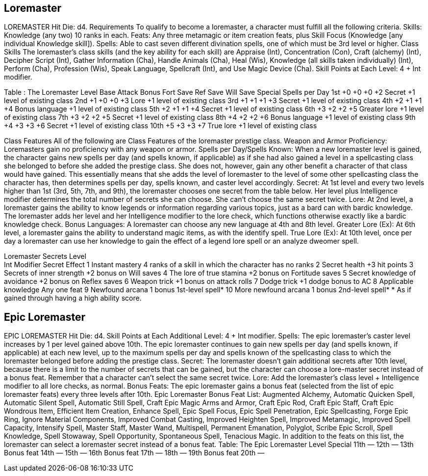 Loremaster
----------

LOREMASTER
Hit Die: d4.
Requirements
To qualify to become a loremaster, a character must fulfill all the following criteria.
Skills: Knowledge (any two) 10 ranks in each.
Feats: Any three metamagic or item creation feats, plus Skill Focus (Knowledge [any individual Knowledge skill]).
Spells: Able to cast seven different divination spells, one of which must be 3rd level or higher.
Class Skills
The loremaster’s class skills (and the key ability for each skill) are Appraise (Int), Concentration (Con), Craft (alchemy) (Int), Decipher Script (Int), Gather Information (Cha), Handle Animals (Cha), Heal (Wis), Knowledge (all skills taken individually) (Int), Perform (Cha), Profession (Wis), Speak Language, Spellcraft (Int), and Use Magic Device (Cha). 
Skill Points at Each Level: 4 + Int modifier.

Table : The Loremaster
Level
Base
Attack
Bonus
Fort
Save
Ref
Save
Will
Save
Special
Spells per Day
1st
+0
+0
+0
+2
Secret
+1 level of existing class
2nd
+1
+0
+0
+3
Lore
+1 level of existing class
3rd
+1
+1
+1
+3
Secret
+1 level of existing class
4th
+2
+1
+1
+4
Bonus language
+1 level of existing class
5th
+2
+1
+1
+4
Secret
+1 level of existing class
6th
+3
+2
+2
+5
Greater lore
+1 level of existing class
7th
+3
+2
+2
+5
Secret
+1 level of existing class
8th
+4
+2
+2
+6
Bonus language
+1 level of existing class
9th
+4
+3
+3
+6
Secret
+1 level of existing class
10th
+5
+3
+3
+7
True lore
+1 level of existing class

Class Features
All of the following are Class Features of the loremaster prestige class.
Weapon and Armor Proficiency: Loremasters gain no proficiency with any weapon or armor.
Spells per Day/Spells Known: When a new loremaster level is gained, the character gains new spells per day (and spells known, if applicable) as if she had also gained a level in a spellcasting class she belonged to before she added the prestige class. She does not, however, gain any other benefit a character of that class would have gained. This essentially means that she adds the level of loremaster to the level of some other spellcasting class the character has, then determines spells per day, spells known, and caster level accordingly.
Secret: At 1st level and every two levels higher than 1st (3rd, 5th, 7th, and 9th), the loremaster chooses one
secret from the table below. Her level plus Intelligence modifier determines the total number of secrets she can choose. She can’t choose the same secret twice.
Lore: At 2nd level, a loremaster gains the ability to know legends or information regarding various topics, just as a bard can with bardic knowledge. The loremaster adds her level and her Intelligence modifier to the lore check, which functions otherwise exactly like a bardic knowledge check.
Bonus Languages: A loremaster can choose any new language at 4th and 8th level.
Greater Lore (Ex): At 6th level, a loremaster gains the ability to understand magic items, as with the identify spell.
True Lore (Ex): At 10th level, once per day a loremaster can use her knowledge to gain the effect of a legend lore spell or an analyze dweomer spell.

Loremaster Secrets
Level +
Int Modifier 
Secret 
Effect
1 
Instant mastery 
4 ranks of a skill in which the character has no ranks
2 
Secret health 
+3 hit points
3 
Secrets of inner strength 
+2 bonus on Will saves
4 
The lore of true stamina 
+2 bonus on Fortitude saves
5 
Secret knowledge of avoidance
+2 bonus on Reflex saves
6 
Weapon trick 
+1 bonus on attack rolls
7 
Dodge trick 
+1 dodge bonus to AC
8 
Applicable knowledge 
Any one feat
9 
Newfound arcana 
1 bonus 1st-level spell*
10 
More newfound arcana 
1 bonus 2nd-level spell*
* As if gained through having a high ability score.

Epic Loremaster
---------------

EPIC LOREMASTER 
Hit Die: d4. 
Skill Points at Each Additional Level: 4 + Int modifier. 
Spells: The epic loremaster’s caster level increases by 1 per level gained above 10th. The epic loremaster continues to gain new spells per day (and spells known, if applicable) at each new level, up to the maximum spells per day and spells known of the spellcasting class to which the loremaster belonged before adding the prestige class.
Secret: The loremaster doesn’t gain additional secrets after 10th level, because there is a limit to the number of secrets that can be gained, but the character can choose a lore-master secret instead of a bonus feat. Remember that a character can’t select the same secret twice. 
Lore: Add the loremaster’s class level + Intelligence modifier to all lore checks, as normal. 
Bonus Feats: The epic loremaster gains a bonus feat (selected from the list of epic loremaster feats) every three levels after 10th. 
Epic Loremaster Bonus Feat List: Augmented Alchemy, Automatic Quicken Spell, Automatic Silent Spell, Automatic Still Spell, Craft Epic Magic Arms and Armor, Craft Epic Rod, Craft Epic Staff, Craft Epic Wondrous Item, Efficient Item Creation, Enhance Spell, Epic Spell Focus, Epic Spell Penetration, Epic Spellcasting, Forge Epic Ring, Ignore Material Components, Improved Combat Casting, Improved Heighten Spell, Improved Metamagic, Improved Spell Capacity, Intensify Spell, Master Staff, Master Wand, Multispell, Permanent Emanation, Polyglot, Scribe Epic Scroll, Spell Knowledge, Spell Stowaway, Spell Opportunity, Spontaneous Spell, Tenacious Magic. In addition to the feats on this list, the loremaster can select a loremaster secret instead of a bonus feat. 
Table: The Epic Loremaster 
Level
Special 
11th
— 
12th
— 
13th
Bonus feat 
14th
— 
15th
— 
16th
Bonus feat 
17th
— 
18th
— 
19th
Bonus feat 
20th
— 
